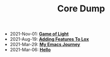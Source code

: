 #+TITLE: Core Dump

- 2021-Nov-01:
  *[[file:game_of_light.org][Game of Light]]*
- 2021-Aug-19:
  *[[file:adding_features_to_lox.org][Adding Features To Lox]]*
- 2021-Mar-29:
  *[[file:my_emacs_journey.org][My Emacs Journey]]*
- 2021-Mar-06:
  *[[file:hello.org][Hello]]*